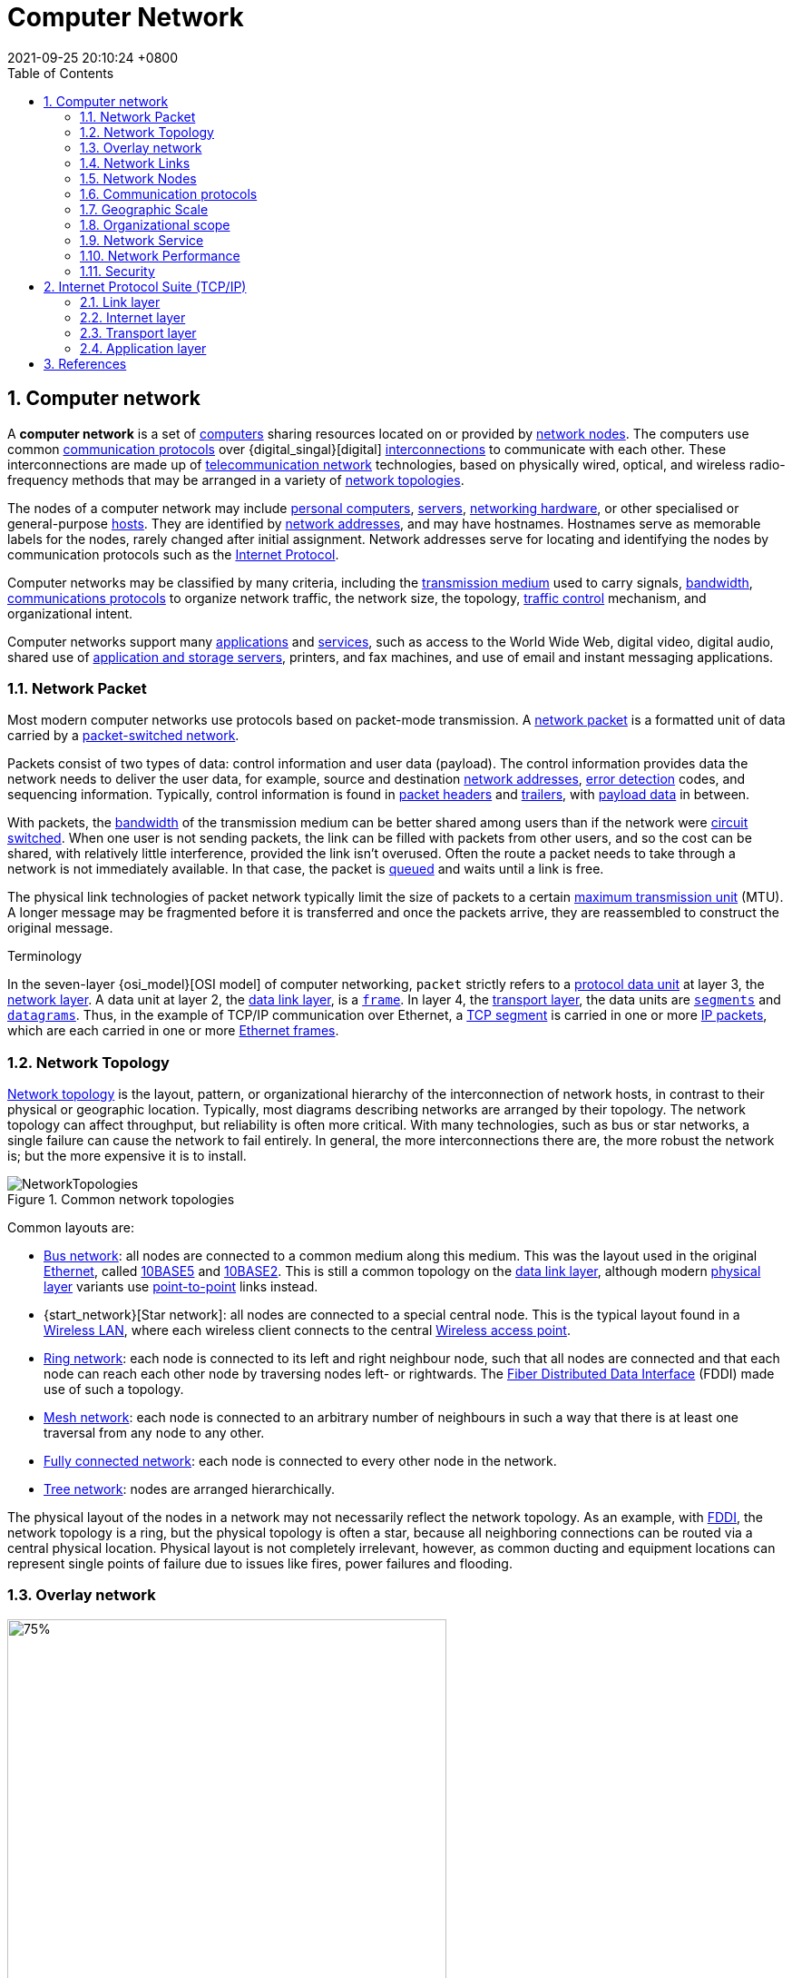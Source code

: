 = Computer Network
:page-layout: post
:page-categories: ['tcp/ip']
:page-tags: []
:revdate: 2021-09-25 20:10:24 +0800
:toc: 
:sectnums:
//:toclevels: 2

== Computer network

:computer: https://en.wikipedia.org/wiki/Computer
:node_networking: https://en.wikipedia.org/wiki/Node_(networking)
:communication_protocol: https://en.wikipedia.org/wiki/Communication_protocol
:digital_signal: https://en.wikipedia.org/wiki/Digital_signal
:interconnection: https://en.wikipedia.org/wiki/Interconnection
:telecommunication_network: https://en.wikipedia.org/wiki/Telecommunication_network
:network_topology: https://en.wikipedia.org/wiki/Network_topology

:personal_computer: https://en.wikipedia.org/wiki/Personal_computer
:server_computing: https://en.wikipedia.org/wiki/Server_(computing)
:networking_hardware: https://en.wikipedia.org/wiki/Networking_hardware
:host_network: https://en.wikipedia.org/wiki/Host_(network)
:network_address: https://en.wikipedia.org/wiki/Network_address
:internet_protocol: https://en.wikipedia.org/wiki/Internet_Protocol

:transmission_medium: https://en.wikipedia.org/wiki/Transmission_medium
:bandwidth_computing: https://en.wikipedia.org/wiki/Bandwidth_(computing)
:communications_protocol: https://en.wikipedia.org/wiki/Communications_protocol
:network_traffic_control: https://en.wikipedia.org/wiki/Network_traffic_control

:application_software: https://en.wikipedia.org/wiki/Application_software
:network_service: https://en.wikipedia.org/wiki/Network_service
:file_server: https://en.wikipedia.org/wiki/File_server

A *computer network* is a set of {computer}[computers] sharing resources located on or provided by {node_networking}[network nodes]. The computers use common {communication_protocol}[communication protocols] over {digital_singal}[digital] {interconnection}[interconnections] to communicate with each other. These interconnections are made up of {telecommunication_network}[telecommunication network] technologies, based on physically wired, optical, and wireless radio-frequency methods that may be arranged in a variety of {network_topology}[network topologies].

The nodes of a computer network may include {personal_computer}[personal computers], {server_computing}[servers], {networking_hardware}[networking hardware], or other specialised or general-purpose {host_network}[hosts]. They are identified by {network_address}[network addresses], and may have hostnames. Hostnames serve as memorable labels for the nodes, rarely changed after initial assignment. Network addresses serve for locating and identifying the nodes by communication protocols such as the {internet_protocol}[Internet Protocol].

Computer networks may be classified by many criteria, including the {transmission_medium}[transmission medium] used to carry signals, {bandwidth_computing}[bandwidth], {communications_protocol}[communications protocols] to organize network traffic, the network size, the topology, {network_traffic_control}[traffic control] mechanism, and organizational intent.

Computer networks support many {application_software}[applications] and {network_service}[services], such as access to the World Wide Web, digital video, digital audio, shared use of {file_server}[application and storage servers], printers, and fax machines, and use of email and instant messaging applications. 

=== Network Packet

:network_packet: https://en.wikipedia.org/wiki/Network_packet
:packet-switched_network: https://en.wikipedia.org/wiki/Packet-switched_network
:error_detection: https://en.wikipedia.org/wiki/Error_detection
:header_computing: https://en.wikipedia.org/wiki/Header_(computing)
:trailer_computing: https://en.wikipedia.org/wiki/Trailer_(computing)
:payload_computing: https://en.wikipedia.org/wiki/Payload_(computing)
:circuit_switching: https://en.wikipedia.org/wiki/Circuit_switching
:message_queue: https://en.wikipedia.org/wiki/Message_queue
:maximum_transmission_unit: https://en.wikipedia.org/wiki/Maximum_transmission_unit

Most modern computer networks use protocols based on packet-mode transmission. A {network_packet}[network packet] is a formatted unit of data carried by a {packet-switched_network}[packet-switched network].

Packets consist of two types of data: control information and user data (payload). The control information provides data the network needs to deliver the user data, for example, source and destination {network_address}[network addresses], {error_detection}[error detection] codes, and sequencing information. Typically, control information is found in {header_computing}[packet headers] and {trailer_computing}[trailers], with {payload_computing}[payload data] in between.

With packets, the {bandwidth_computing}[bandwidth] of the transmission medium can be better shared among users than if the network were {circuit_switching}[circuit switched]. When one user is not sending packets, the link can be filled with packets from other users, and so the cost can be shared, with relatively little interference, provided the link isn't overused. Often the route a packet needs to take through a network is not immediately available. In that case, the packet is {message_queue}[queued] and waits until a link is free.

The physical link technologies of packet network typically limit the size of packets to a certain {maximum_transmission_unit}[maximum transmission unit] (MTU). A longer message may be fragmented before it is transferred and once the packets arrive, they are reassembled to construct the original message. 

:protocol_data_unit: https://en.wikipedia.org/wiki/Protocol_data_unit
:network_layer: https://en.wikipedia.org/wiki/Network_layer
:data_link_layer: https://en.wikipedia.org/wiki/Data_link_layer
:frame_networking: https://en.wikipedia.org/wiki/Frame_(networking)
:transport_layer: https://en.wikipedia.org/wiki/Transport_layer
:tcp_segment: https://en.wikipedia.org/wiki/TCP_segment
:datagram: https://en.wikipedia.org/wiki/Datagram
:ip_packet_disambiguation: https://en.wikipedia.org/wiki/IP_packet_(disambiguation)
:ethernet_frame: https://en.wikipedia.org/wiki/Ethernet_frame

.Terminology
****
In the seven-layer {osi_model}[OSI model] of computer networking, `packet` strictly refers to a {protocol_data_unit}[protocol data unit] at layer 3, the {network_layer}[network layer]. A data unit at layer 2, the {data_link_layer}[data link layer], is a {frame_networking}[`frame`]. In layer 4, the {transport_layer}[transport layer], the data units are {tcp_segment}[`segments`] and {datagram}[`datagrams`]. Thus, in the example of TCP/IP communication over Ethernet, a {tcp_segment}[TCP segment] is carried in one or more {ip_packet_disambiguation}[IP packets], which are each carried in one or more {ethernet_frame}[Ethernet frames]. 
****

=== Network Topology

:bus_network: https://en.wikipedia.org/wiki/Bus_network
:ethernet: https://en.wikipedia.org/wiki/Ethernet
:10base5: https://en.wikipedia.org/wiki/10BASE5
:10base2: https://en.wikipedia.org/wiki/10BASE2
:data_link_layer: https://en.wikipedia.org/wiki/Data_link_layer
:physical_layer: https://en.wikipedia.org/wiki/Physical_layer
:point-to-point_telecommunications: https://en.wikipedia.org/wiki/Point-to-point_(telecommunications)

:star_network: https://en.wikipedia.org/wiki/Star_network
:wireless_lan: https://en.wikipedia.org/wiki/Wireless_LAN
:wireless_access_point: https://en.wikipedia.org/wiki/Wireless_access_point

:ring_network: https://en.wikipedia.org/wiki/Ring_network
:fiber_distributed_data_interface: https://en.wikipedia.org/wiki/Fiber_Distributed_Data_Interface

:mesh_network: https://en.wikipedia.org/wiki/Mesh_network

:fully_connected_network: https://en.wikipedia.org/wiki/Fully_connected_network

:tree_network: https://en.wikipedia.org/wiki/Tree_network

{network_topology}[Network topology] is the layout, pattern, or organizational hierarchy of the interconnection of network hosts, in contrast to their physical or geographic location. Typically, most diagrams describing networks are arranged by their topology. The network topology can affect throughput, but reliability is often more critical. With many technologies, such as bus or star networks, a single failure can cause the network to fail entirely. In general, the more interconnections there are, the more robust the network is; but the more expensive it is to install.

image::/assets/computer-network/NetworkTopologies.svg[title="Common network topologies"]

Common layouts are:

* {bus_network}[Bus network]: all nodes are connected to a common medium along this medium. This was the layout used in the original {ethernet}[Ethernet], called {10base5}[10BASE5] and {10base2}[10BASE2]. This is still a common topology on the {data_link_layer}[data link layer], although modern {physical_layer}[physical layer] variants use {point-to-point_telecommunications}[point-to-point] links instead.

* {start_network}[Star network]: all nodes are connected to a special central node. This is the typical layout found in a {wireless_lan}[Wireless LAN], where each wireless client connects to the central {Wireless_access_point}[Wireless access point].

* {ring_network}[Ring network]: each node is connected to its left and right neighbour node, such that all nodes are connected and that each node can reach each other node by traversing nodes left- or rightwards. The {fiber_distributed_data_interface}[Fiber Distributed Data Interface] (FDDI) made use of such a topology.

* {mesh_network}[Mesh network]: each node is connected to an arbitrary number of neighbours in such a way that there is at least one traversal from any node to any other.

* {fully_connected_network}[Fully connected network]: each node is connected to every other node in the network.

* {tree_network}[Tree network]: nodes are arranged hierarchically.

The physical layout of the nodes in a network may not necessarily reflect the network topology. As an example, with {fiber_distributed_data_interface}[FDDI], the network topology is a ring, but the physical topology is often a star, because all neighboring connections can be routed via a central physical location. Physical layout is not completely irrelevant, however, as common ducting and equipment locations can represent single points of failure due to issues like fires, power failures and flooding. 

=== Overlay network

:overlay_network: https://en.wikipedia.org/wiki/Overlay_network
:peer-to-peer: https://en.wikipedia.org/wiki/Peer-to-peer
:modem: https://en.wikipedia.org/wiki/Modem
:telecommunications_network_data_network: https://en.wikipedia.org/wiki/Telecommunications_network#Data_network
:telephone_network: https://en.wikipedia.org/wiki/Telephone_network
:address_resolution_protocol: https://en.wikipedia.org/wiki/Address_Resolution_Protocol
:routing: https://en.wikipedia.org/wiki/Routing
:distributed_hash_table: https://en.wikipedia.org/wiki/Distributed_hash_table
:associative_array: https://en.wikipedia.org/wiki/Associative_array
:quality_of_service: https://en.wikipedia.org/wiki/Quality_of_service
:streaming_media: https://en.wikipedia.org/wiki/Streaming_media
:ip_multicast: https://en.wikipedia.org/wiki/IP_Multicast
:router_computing: https://en.wikipedia.org/wiki/Router_(computing)
:internet_service_provider: https://en.wikipedia.org/wiki/Internet_service_provider
:multicast: https://en.wikipedia.org/wiki/Multicast

image::/assets/computer-network/Network_Overlay_merged.svg[75%,75%,title="A sample overlay network"]

An {overlay_network}[overlay network] is a virtual network that is built on top of another network. Nodes in the overlay network are connected by virtual or logical links. Each link corresponds to a path, perhaps through many physical links, in the underlying network. The topology of the overlay network may (and often does) differ from that of the underlying one. For example, many {peer-to-peer}[peer-to-peer] networks are overlay networks. They are organized as nodes of a virtual system of links that run on top of the Internet.

Overlay networks have been around since the invention of networking when computer systems were connected over telephone lines using {modem}[modems], before any {telecommunications_network_data_network}[data network] existed.

The most striking example of an overlay network is the Internet itself. The Internet itself was initially built as an overlay on the {telephone_network}[telephone network]. Even today, each Internet node can communicate with virtually any other through an underlying mesh of sub-networks of wildly different topologies and technologies. {address_resolution_protocol}[Address resolution] and {routing}[routing] are the means that allow mapping of a fully connected IP overlay network to its underlying network.

Another example of an overlay network is a {distributed_hash_table}[distributed hash table], which maps keys to nodes in the network. In this case, the underlying network is an IP network, and the overlay network is a table (actually a {associative_array}[map]) indexed by keys.

Overlay networks have also been proposed as a way to improve Internet routing, such as through {quality_of_service}[quality of service] guarantees achieve higher-quality {streaming_media}[streaming media]. Previous proposals such as IntServ, DiffServ, and {ip_multicast}[IP Multicast] have not seen wide acceptance largely because they require modification of all {router_computing}[routers] in the network.[citation needed] On the other hand, an overlay network can be incrementally deployed on end-hosts running the overlay protocol software, without cooperation from {internet_service_provider}[Internet service providers]. The overlay network has no control over how packets are routed in the underlying network between two overlay nodes, but it can control, for example, the sequence of overlay nodes that a message traverses before it reaches its destination.

For example, https://en.wikipedia.org/wiki/Akamai_Technologies[Akamai Technologies] manages an overlay network that provides reliable, efficient content delivery (a kind of multicast). Academic research includes end system {multicast}[multicast], resilient routing and quality of service studies, among others. 

=== Network Links

:transmission_medium: https://en.wikipedia.org/wiki/Transmission_medium
:electrical_cable: https://en.wikipedia.org/wiki/Electrical_cable
:optical_fiber: https://en.wikipedia.org/wiki/Optical_fiber
:osi_model: https://en.wikipedia.org/wiki/OSI_model
:local_area_network: https://en.wikipedia.org/wiki/Local_area_network
:ethernet: https://en.wikipedia.org/wiki/Ethernet
:ieee_802_3: https://en.wikipedia.org/wiki/IEEE_802.3
:wireless_lan: https://en.wikipedia.org/wiki/Wireless_LAN
:radio_waves: https://en.wikipedia.org/wiki/Radio_waves
:power_line_communication: https://en.wikipedia.org/wiki/Power_line_communication
:power_cabling: https://en.wikipedia.org/wiki/Power_cabling

The transmission media (often referred to in the literature as the {transmission_medium}[physical medium]) used to link devices to form a computer network include {electrical_cable}[electrical cable], {optical_fiber}[optical fiber], and free space. In the {osi_model}[OSI model], the software to handle the media is defined at layers 1 and 2 — the physical layer and the data link layer.

A widely adopted family that uses copper and fiber media in {local_area_network}[local area network] (LAN) technology are collectively known as {ethernet}[Ethernet]. The media and protocol standards that enable communication between networked devices over Ethernet are defined by {ieee_802_3}[IEEE 802.3]. {wireless_lan}[Wireless LAN] standards use {radio_waves}[radio waves], others use infrared signals as a transmission medium. {power_line_communication}[Power line communication] uses a building's {power_cabling}[power cabling] to transmit data. 

==== Wired

:coaxial_cable: https://en.wikipedia.org/wiki/Coaxial_cable
:itu-t: https://en.wikipedia.org/wiki/ITU-T
:g_hn: https://en.wikipedia.org/wiki/G.hn
:twisted_pair: https://en.wikipedia.org/wiki/Twisted_pair
:crosstalk_electronics: https://en.wikipedia.org/wiki/Crosstalk_(electronics)
:optical_fiber: https://en.wikipedia.org/wiki/Optical_fiber
:optical_amplifier: https://en.wikipedia.org/wiki/Optical_amplifier
:Wavelength-division_multiplexing: https://en.wikipedia.org/wiki/Wavelength-division_multiplexing
:undersea_cables: https://en.wikipedia.org/wiki/Undersea_cables
:single-mode_optical_fiber: https://en.wikipedia.org/wiki/Single-mode_optical_fiber
:multi-mode_optical_fiber: https://en.wikipedia.org/wiki/Multi-mode_optical_fiber

The following classes of wired technologies are used in computer networking.

* {coaxial_cable}[Coaxial cable] is widely used for cable television systems, office buildings, and other work-sites for local area networks. Transmission speed ranges from 200 million bits per second to more than 500 million bits per second.

* {itu-t}[ITU-T] {g_hn}[G.hn] technology uses existing home wiring (coaxial cable, phone lines and power lines) to create a high-speed local area network.

* {twisted_pair}[Twisted pair] cabling is used for wired Ethernet and other standards. It typically consists of 4 pairs of copper cabling that can be utilized for both voice and data transmission. The use of two wires twisted together helps to reduce {crosstalk_electronics}[crosstalk] and electromagnetic induction. The transmission speed ranges from 2 Mbit/s to 10 Gbit/s. Twisted pair cabling comes in two forms: unshielded twisted pair (UTP) and shielded twisted-pair (STP). Each form comes in several category ratings, designed for use in various scenarios.

* An {optical_fiber}[optical fiber] is a glass fiber. It carries pulses of light that represent data via lasers and {optical_amplifier}[optical amplifiers]. Some advantages of optical fibers over metal wires are very low transmission loss and immunity to electrical interference. Using dense {Wavelength-division_multiplexing}[wave division multiplexing], optical fibers can simultaneously carry multiple streams of data on different wavelengths of light, which greatly increases the rate that data can be sent to up to trillions of bits per second. Optic fibers can be used for long runs of cable carrying very high data rates, and are used for {undersea_cables}[undersea cables] to interconnect continents. There are two basic types of fiber optics, {single-mode_optical_fiber}[single-mode optical fiber] (SMF) and {multi-mode_optical_fiber}[multi-mode optical fiber] (MMF). Single-mode fiber has the advantage of being able to sustain a coherent signal for dozens or even a hundred kilometers. Multimode fiber is cheaper to terminate but is limited to a few hundred or even only a few dozens of meters, depending on the data rate and cable grade.

==== Wireless

:microwave: https://en.wikipedia.org/wiki/Microwave
:communications_satellite: https://en.wikipedia.org/wiki/Communications_satellite
:cellular_network: https://en.wikipedia.org/wiki/Cellular_network
:transceiver: https://en.wikipedia.org/wiki/Transceiver
:spread_spectrum: https://en.wikipedia.org/wiki/Spread_spectrum
:ieee_802_11: https://en.wikipedia.org/wiki/IEEE_802.11
:wi-fi: https://en.wikipedia.org/wiki/Wi-Fi
:free-space_optical_communication: https://en.wikipedia.org/wiki/Free-space_optical_communication
:interplanetary_internet: https://en.wikipedia.org/wiki/Interplanetary_Internet
:ip_over_avian_carriers: https://en.wikipedia.org/wiki/IP_over_Avian_Carriers
:request_for_comments: https://en.wikipedia.org/wiki/Request_for_Comments

Network connections can be established wirelessly using radio or other electromagnetic means of communication.

* Terrestrial {microwave}[microwave] – Terrestrial microwave communication uses Earth-based transmitters and receivers resembling satellite dishes. Terrestrial microwaves are in the low gigahertz range, which limits all communications to line-of-sight. Relay stations are spaced approximately 40 miles (64 km) apart.

* {communications_satellite}[Communications satellites] – Satellites also communicate via microwave. The satellites are stationed in space, typically in geosynchronous orbit 35,400 km (22,000 mi) above the equator. These Earth-orbiting systems are capable of receiving and relaying voice, data, and TV signals.

* {cellular_network}[Cellular networks] use several radio communications technologies. The systems divide the region covered into multiple geographic areas. Each area is served by a low-power {transceiver}[transceiver].

* Radio and {spread_spectrum}[spread spectrum] technologies – Wireless LANs use a high-frequency radio technology similar to digital cellular. Wireless LANs use spread spectrum technology to enable communication between multiple devices in a limited area. {ieee_802_11}[IEEE 802.11] defines a common flavor of open-standards wireless radio-wave technology known as {wi-fi}[Wi-Fi].

* {free-space_optical_communication}[Free-space optical communication] uses visible or invisible light for communications. In most cases, line-of-sight propagation is used, which limits the physical positioning of communicating devices.

* Extending the Internet to interplanetary dimensions via radio waves and optical means, the {interplanetary_internet}[Interplanetary Internet].

* {ip_over_avian_carriers}[IP over Avian Carriers] was a humorous April fool's {request_for_comments}[Request for Comments], issued as RFC 1149. It was implemented in real life in 2001.

The last two cases have a large round-trip delay time, which gives slow two-way communication but doesn't prevent sending large amounts of information (they can have high throughput). 

=== Network Nodes

:systems_engineering: https://en.wikipedia.org/wiki/Systems_engineering
:network_interface_controller: https://en.wikipedia.org/wiki/Network_interface_controller
:repeater: https://en.wikipedia.org/wiki/Repeater
:ethernet_hub: https://en.wikipedia.org/wiki/Ethernet_hub
:network_bridge: https://en.wikipedia.org/wiki/Network_bridge
:network_switch: https://en.wikipedia.org/wiki/Network_switch
:router_computing: https://en.wikipedia.org/wiki/Router_(computing)
//:modem: https://en.wikipedia.org/wiki/Modem
:firewall_computing: https://en.wikipedia.org/wiki/Firewall_(computing)

Apart from any physical transmission media, networks are built from additional basic {systems_engineering}[system] building blocks, such as {network_interface_controller}[network interface controllers] (NICs), {repeater}[repeaters], {ethernet_hub}[hubs], {network_bridge}[bridges], {network_switch}[switches], {router_computing}[routers], {modem}[modems], and {firewall_computing}[firewalls]. Any particular piece of equipment will frequently contain multiple building blocks and so may perform multiple functions. 

==== Network interfaces

:computer_hardware: https://en.wikipedia.org/wiki/Computer_hardware
:network_media: https://en.wikipedia.org/wiki/Network_media
:mac_address: https://en.wikipedia.org/wiki/MAC_address
:institute_of_electrical_and_electronics_engineers: https://en.wikipedia.org/wiki/Institute_of_Electrical_and_Electronics_Engineers

A {network_interface_controller}[network interface controller] (NIC) is {computer_hardware}[computer hardware] that connects the computer to the {network_media}[network media] and has the ability to process low-level network information. For example, the NIC may have a connector for accepting a cable, or an aerial for wireless transmission and reception, and the associated circuitry.

In {ethernet}[Ethernet] networks, each network interface controller has a unique {mac_address}[Media Access Control] (MAC) address—usually stored in the controller's permanent memory. To avoid address conflicts between network devices, the {institute_of_electrical_and_electronics_engineers}[Institute of Electrical and Electronics Engineers] (IEEE) maintains and administers MAC address uniqueness. The size of an Ethernet MAC address is six octets. The three most significant octets are reserved to identify NIC manufacturers. These manufacturers, using only their assigned prefixes, uniquely assign the three least-significant octets of every Ethernet interface they produce. 

==== Repeaters and hubs

:electronics: https://en.wikipedia.org/wiki/Electronics
:retransmission_data_networks: https://en.wikipedia.org/wiki/Retransmission_(data_networks)
:propagation_delay: https://en.wikipedia.org/wiki/Propagation_delay
:5-4-3_rule: https://en.wikipedia.org/wiki/5-4-3_rule

A {repeater}[repeater] is an {electronics}[electronic] device that receives a network signal, cleans it of unnecessary noise and regenerates it. The signal is {retransmission_data_networks}[retransmitted] at a higher power level, or to the other side of obstruction so that the signal can cover longer distances without degradation. In most twisted pair Ethernet configurations, repeaters are required for cable that runs longer than 100 meters. With fiber optics, repeaters can be tens or even hundreds of kilometers apart.

Repeaters work on the physical layer of the OSI model but still require a small amount of time to regenerate the signal. This can cause a {propagation_delay}[propagation delay] that affects network performance and may affect proper function. As a result, many network architectures limit the number of repeaters used in a network, e.g., the Ethernet {5-4-3_rule}[5-4-3 rule].

*An Ethernet repeater with multiple ports is known as an {Ethernet_hub}[Ethernet hub].* In addition to reconditioning and distributing network signals, a repeater hub assists with collision detection and fault isolation for the network. Hubs and repeaters in LANs have been largely obsoleted by modern {network_switch}[network switches]. 

==== Bridges and switches

:network_segment: https://en.wikipedia.org/wiki/Network_segment
:frame_networking: https://en.wikipedia.org/wiki/Frame_(networking)
:computer_port_hardware: https://en.wikipedia.org/wiki/Computer_port_(hardware)

{network_bridge}[Network bridges] and {network_switch}[network switches] are distinct from a hub in that they only forward frames to the ports involved in the communication whereas a hub forwards to all ports. *Bridges only have two ports but a switch can be thought of as a multi-port bridge.* Switches normally have numerous ports, facilitating a star topology for devices, and for cascading additional switches.

Bridges and switches operate at the {date_link_layer}[data link layer] (layer 2) of the {osi_model}[OSI model] and {network_bridge}[bridge] traffic between two or more {network_segment}[network segments] to form a single local network. Both are devices that forward {frame_networking}[frames] of data between {computer_port_hardware}[ports] based on the destination MAC address in each frame. They learn the association of physical ports to MAC addresses by examining the source addresses of received frames and only forward the frame when necessary. If an unknown destination MAC is targeted, the device broadcasts the request to all ports except the source, and discovers the location from the reply.

Bridges and switches divide the network's collision domain but maintain a single broadcast domain. Network segmentation through bridging and switching helps break down a large, congested network into an aggregation of smaller, more efficient networks. 

==== Routers

:internetworking: https://en.wikipedia.org/wiki/Internetworking
:routing_table: https://en.wikipedia.org/wiki/Routing_table

image::/assets/computer-network/Adsl_connections.jpg[35%,35%,title="A typical home or small office router showing the ADSL telephone line and Ethernet network cable connections"]

A {router_computing}[router] is an {internetworking}[internetworking] device that forwards packets between networks by processing the addressing or routing information included in the packet. The routing information is often processed in conjunction with the {routing_table}[routing table]. A router uses its routing table to determine where to forward packets and does not require broadcasting packets which is inefficient for very big networks. 

==== Modems

:carrier_signal: https://en.wikipedia.org/wiki/Carrier_signal
:modulation: https://en.wikipedia.org/wiki/Modulation
:analog_signal: https://en.wikipedia.org/wiki/Analog_signal
:audio_signal: https://en.wikipedia.org/wiki/Audio_signal
:digital_subscriber_line: https://en.wikipedia.org/wiki/Digital_subscriber_line
:docsis: https://en.wikipedia.org/wiki/DOCSIS

{modem}[Modems] (modulator-demodulator) are used to connect network nodes via wire not originally designed for digital network traffic, or for wireless. To do this one or more {carrier_signal}[carrier signals] are {modulation}[modulated] by the {analog_signal}[digital signal] to produce an analog signal that can be tailored to give the required properties for transmission. Early modems modulated {audio_signal}[audio signals] sent over a standard voice telephone line. Modems are still commonly used for telephone lines, using a {digital_subscriber_line}[digital subscriber line] technology and cable television systems using {docsis}[DOCSIS] technology. 

==== Firewalls

:cyberattack: https://en.wikipedia.org/wiki/Cyberattack

A {firewall_computing}[firewall] is a network device or software for controlling network security and access rules. Firewalls are inserted in connections between secure internal networks and potentially insecure external networks such as the Internet. Firewalls are typically configured to reject access requests from unrecognized sources while allowing actions from recognized ones. The vital role firewalls play in network security grows in parallel with the constant increase in {cyberattack}[cyber attacks]. 

=== Communication protocols

:communication_protocol: https://en.wikipedia.org/wiki/Communication_protocol
:connection-oriented_communication: https://en.wikipedia.org/wiki/Connection-oriented_communication
:connectionless_communication: https://en.wikipedia.org/wiki/Connectionless_communication
:circuit_mode: https://en.wikipedia.org/wiki/Circuit_mode
:packet_switching: https://en.wikipedia.org/wiki/Packet_switching
:protocol_stack: https://en.wikipedia.org/wiki/Protocol_stack
:http: https://en.wikipedia.org/wiki/HTTP
:transmission_control_protocol: https://en.wikipedia.org/wiki/Transmission_control_protocol
:internet_protocol: https://en.wikipedia.org/wiki/Internet_protocol
:internet_protocol_suite: https://en.wikipedia.org/wiki/Internet_Protocol_Suite
:ieee_802_11: https://en.wikipedia.org/wiki/IEEE_802.11
:wireless_router: https://en.wikipedia.org/wiki/Wireless_router

A {communication_protocol}[communication protocol] is a set of rules for exchanging information over a network. Communication protocols have various characteristics. They may be {connection-oriented_communication}[connection-oriented] or {connectionless_communication}[connectionless], they may use {circuit_mode}[circuit mode] or {packet_switching}[packet switching], and they may use hierarchical addressing or flat addressing.

In a {protocol_stack}[protocol stack], often constructed per the {osi_model}[OSI model], communications functions are divided up into protocol layers, where each layer leverages the services of the layer below it until the lowest layer controls the hardware that sends information across the media. The use of protocol layering is ubiquitous across the field of computer networking. An important example of a protocol stack is {http}[HTTP] (the World Wide Web protocol) running over {transmission_control_protocol}[TCP] over {internet_protocol}[IP] (the {internet_protocol_suite}[Internet protocols]) over {ieee_802_11}[IEEE 802.11] (the Wi-Fi protocol). This stack is used between the {wireless_router}[wireless router] and the home user's personal computer when the user is surfing the web.

image::/assets/computer-network/Internet_layering.svg[45%,45%,title="The TCP/IP model and its relation to common protocols used at different layers of the model."]

There are many communication protocols, a few of which are described below. 

==== Common protocols

:ipv4: https://en.wikipedia.org/wiki/IPv4
:ipv6: https://en.wikipedia.org/wiki/IPv6
:internet: https://en.wikipedia.org/wiki/Internet

===== Internet Protocol Suite

The {internet_protocol_suite}[Internet Protocol Suite], also called TCP/IP, is the foundation of all modern networking. It offers connection-less and connection-oriented services over an inherently unreliable network traversed by datagram transmission using Internet protocol (IP). At its core, the protocol suite defines the addressing, identification, and routing specifications for {ipv4}[Internet Protocol Version 4] (IPv4) and for {ipv6}[IPv6], the next generation of the protocol with a much enlarged addressing capability. The Internet Protocol Suite is the defining set of protocols for the {internet}[Internet].

===== IEEE 802

:ieee_802: https://en.wikipedia.org/wiki/IEEE_802
:bridging_networking: https://en.wikipedia.org/wiki/Bridging_(networking)
:spanning_tree_protocol: https://en.wikipedia.org/wiki/Spanning_Tree_Protocol
:virtual_lan: https://en.wikipedia.org/wiki/Virtual_LAN
:network_access_control: https://en.wikipedia.org/wiki/Network_Access_Control

{ieee_802}[IEEE 802] is a family of IEEE standards dealing with local area networks and metropolitan area networks. The complete IEEE 802 protocol suite provides a diverse set of networking capabilities. The protocols have a flat addressing scheme. They operate mostly at layers 1 and 2 of the OSI model.

For example, {bridging_networking}[MAC bridging] (IEEE 802.1D) deals with the routing of Ethernet packets using a {spanning_tree_protocol}[Spanning Tree Protocol]. IEEE 802.1Q describes {virtual_lan}[VLANs], and IEEE 802.1X  defines a port-based {network_access_control}[Network Access Control] protocol, which forms the basis for the authentication mechanisms used in VLANs (but it is also found in WLANs) – it is what the home user sees when the user has to enter a "wireless access key". 

===== Ethernet

{ethernet}[Ethernet], sometimes simply called LAN, is a family of protocols used in wired LANs, described by a set of standards together called IEEE 802.3 published by the {institute_of_electrical_and_electronics_engineers}[Institute of Electrical and Electronics Engineers]. 

===== Wireless LAN

:wireless_lan: https://en.wikipedia.org/wiki/Wireless_LAN

{wireless_lan}[Wireless LAN], also widely known as WLAN or WiFi, is probably the most well-known member of the IEEE 802 protocol family for home users today. It is standardized by IEEE 802.11 and shares many properties with wired Ethernet. 

===== SONET/SDH

:synchronous_optical_networking: https://en.wikipedia.org/wiki/Synchronous_optical_networking
:multiplexing: https://en.wikipedia.org/wiki/Multiplexing
:circuit_switching: https://en.wikipedia.org/wiki/Circuit_switching
:pcm: https://en.wikipedia.org/wiki/PCM
:asynchronous_transfer_mode: https://en.wikipedia.org/wiki/Asynchronous_Transfer_Mode

{synchronous_optical_networking}[Synchronous optical networking] (SONET) and Synchronous Digital Hierarchy (SDH) are standardized {multiplexing}[multiplexing] protocols that transfer multiple digital bit streams over optical fiber using lasers. They were originally designed to transport circuit mode communications from a variety of different sources, primarily to support real-time, uncompressed, {circuit_switching}[circuit-switched] voice encoded in {pcm}[PCM] (Pulse-Code Modulation) format. However, due to its protocol neutrality and transport-oriented features, SONET/SDH also was the obvious choice for transporting {asynchronous_transfer_mode}[Asynchronous Transfer Mode] (ATM) frames. 

===== Asynchronous Transfer Mode

:time-division_multiplexing: https://en.wikipedia.org/wiki/Time-division_multiplexing
:cell_relay: https://en.wikipedia.org/wiki/Cell_relay
:frame_relay: https://en.wikipedia.org/wiki/Frame_Relay
:circuit_switching: https://en.wikipedia.org/wiki/Circuit_switching
:packet_switching: https://en.wikipedia.org/wiki/Packet_switching
:latency_engineering: https://en.wikipedia.org/wiki/Latency_(engineering)
:virtual_circuit: https://en.wikipedia.org/wiki/Virtual_circuit
:next_generation_network: https://en.wikipedia.org/wiki/Next_generation_network
:last_mile: https://en.wikipedia.org/wiki/Last_mile
:internet_service_provider: https://en.wikipedia.org/wiki/Internet_service_provider

{asynchronous_transfer_mode}[Asynchronous Transfer Mode] (ATM) is a switching technique for telecommunication networks. It uses asynchronous {time-division_multiplexing}[time-division multiplexing] and encodes data into small, fixed-sized {cell_relay}[cells]. This differs from other protocols such as the Internet Protocol Suite or Ethernet that use variable sized packets or {frame_relay}[frames]. ATM has similarities with both {circuit_switching}[circuit] and {packet_switching}[packet] switched networking. This makes it a good choice for a network that must handle both traditional high-throughput data traffic, and real-time, {latency_engineering}[low-latency] content such as voice and video. ATM uses a connection-oriented model in which a {virtual_circuit}[virtual circuit] must be established between two endpoints before the actual data exchange begins.

While the role of ATM is diminishing in favor of {next_generation_networks}[next-generation networks], it still plays a role in the {last_mile}[last mile], which is the connection between an {internet_service_provider}[Internet service provider] and the home user. 

===== Cellular standards

:global_system_for_mobile_communications: https://en.wikipedia.org/wiki/Global_System_for_Mobile_Communications
:cdma2000: https://en.wikipedia.org/wiki/CDMA2000

There are a number of different digital cellular standards, including: {global_system_for_mobile_communications}[Global System for Mobile Communications] (GSM), General Packet Radio Service (GPRS), CDMAOne, {cdma2000}[CDMA2000], Evolution-Data Optimized (EV-DO), Enhanced Data Rates for GSM Evolution (EDGE), Universal Mobile Telecommunications System (UMTS), Digital Enhanced Cordless Telecommunications (DECT), Digital AMPS (IS-136/TDMA), and Integrated Digital Enhanced Network (iDEN).

==== Routing

:routing: https://en.wikipedia.org/wiki/Routing
:packet_forwarding: https://en.wikipedia.org/wiki/Packet_forwarding
:network_packet: https://en.wikipedia.org/wiki/Network_packet
:router_computing: https://en.wikipedia.org/wiki/Router_(computing)
:bridging_networking: https://en.wikipedia.org/wiki/Bridging_(networking)
:gateway_telecommunications: https://en.wikipedia.org/wiki/Gateway_(telecommunications)
:firewall_computing: https://en.wikipedia.org/wiki/Firewall_(computing)
:network_switch: https://en.wikipedia.org/wiki/Network_switch
:routing_table: https://en.wikipedia.org/wiki/Routing_table
:multipath_routing: https://en.wikipedia.org/wiki/Multipath_routing
:administrative_distance: https://en.wikipedia.org/wiki/Administrative_distance

{routing}[Routing] is the process of selecting network paths to carry network traffic. Routing is performed for many kinds of networks, including {circuit_switching}[circuit switching] networks and {packet_switching}[packet switched networks].

In packet-switched networks, routing protocols direct {packet_forwarding}[packet forwarding] (the transit of logically addressed {network_packet}[network packets] from their source toward their ultimate destination) through intermediate nodes. Intermediate nodes are typically network hardware devices such as {router_computing}[routers], {bridging_networking}[bridges], {gateway_telecommunications}[gateways], {firewall_computing}[firewalls], or {network_switch}[switches]. General-purpose computers can also forward packets and perform routing, though they are not specialized hardware and may suffer from the limited performance. The routing process usually directs forwarding on the basis of routing tables, which maintain a record of the routes to various network destinations. Thus, constructing routing tables, which are held in the router's memory, is very important for efficient routing.

There are usually multiple routes that can be taken, and to choose between them, different elements can be considered to decide which routes get installed into the routing table, such as (sorted by priority):

* Prefix-Length: where longer subnet masks are preferred (independent if it is within a routing protocol or over a different routing protocol)
* Metric: where a lower metric/cost is preferred (only valid within one and the same routing protocol)
* {administrative_distance}[Administrative distance]: where a lower distance is preferred (only valid between different routing protocols)

Most routing algorithms use only one network path at a time. {multipath_routing}[Multipath routing] techniques enable the use of multiple alternative paths.

Routing, in a more narrow sense of the term, is often contrasted with bridging in its assumption that network addresses are structured and that similar addresses imply proximity within the network. Structured addresses allow a single routing table entry to represent the route to a group of devices. In large networks, structured addressing (routing, in the narrow sense) outperforms unstructured addressing (bridging). Routing has become the dominant form of addressing on the Internet. Bridging is still widely used within localized environments. 

=== Geographic Scale

Networks may be characterized by many properties or features, such as physical capacity, organizational purpose, user authorization, access rights, and others. Another distinct classification method is that of the physical extent or geographic scale.

image::/assets/computer-network/Data_Networks_classification_by_spatial_scope.svg[25%,25%,title="Computer network types by spatial scope"]

==== Nanoscale network

:ieee_p1906_1: https://en.wikipedia.org/wiki/IEEE_P1906.1

A {ieee_p1906_1}[nanoscale communication] network has key components implemented at the nanoscale including message carriers and leverages physical principles that differ from macroscale communication mechanisms. Nanoscale communication extends communication to very small sensors and actuators such as those found in biological systems and also tends to operate in environments that would be too harsh for classical communication.

==== Personal area network

:personal_area_network: https://en.wikipedia.org/wiki/Personal_area_network

A {personal_area_network}[personal area network] (PAN) is a computer network used for communication among computers and different information technological devices close to one person. Some examples of devices that are used in a PAN are personal computers, printers, fax machines, telephones, PDAs, scanners, and even video game consoles. A PAN may include wired and wireless devices. The reach of a PAN typically extends to 10 meters. A wired PAN is usually constructed with USB and FireWire connections while technologies such as Bluetooth and infrared communication typically form a wireless PAN.

==== Local area network

:local_area_network: https://en.wikipedia.org/wiki/Local_area_network
:wide_area_network: https://en.wikipedia.org/wiki/Wide_area_network
:bandwidth_computing: https://en.wikipedia.org/wiki/Bandwidth_(computing)
:leased_line: https://en.wikipedia.org/wiki/Leased_line
:router_computing: https://en.wikipedia.org/wiki/Router_(computing)

A {local_area_network}[local area network] (LAN) is a network that connects computers and devices in a limited geographical area such as a home, school, office building, or closely positioned group of buildings. Each computer or device on the network is a node. Wired LANs are most likely based on Ethernet technology. Newer standards such as ITU-T G.hn also provide a way to create a wired LAN using existing wiring, such as coaxial cables, telephone lines, and power lines.

The defining characteristics of a LAN, in contrast to a {wide_area_network}[wide area network] (WAN), include higher {bandwidth_computing}[data transfer rates], limited geographic range, and lack of reliance on {leased_line}[leased lines] to provide connectivity. Current Ethernet or other IEEE 802.3 LAN technologies operate at data transfer rates up to 100 Gbit/s, standardized by IEEE in 2010.[42] Currently, 400 Gbit/s Ethernet is being developed.

A LAN can be connected to a WAN using a {router_computing}[router].

==== Home area network

:home_area_network: https://en.wikipedia.org/wiki/Home_area_network
:digital_subscriber_line: https://en.wikipedia.org/wiki/Digital_subscriber_line

A {home_area_network}[home area network] (HAN) is a residential LAN used for communication between digital devices typically deployed in the home, usually a small number of personal computers and accessories, such as printers and mobile computing devices. An important function is the sharing of Internet access, often a broadband service through a cable TV or {digital_subscriber_line}[digital subscriber line] (DSL) provider.

==== Storage area network

:storage_area_network: https://en.wikipedia.org/wiki/Storage_area_network

A {storage_area_network}[storage area network] (SAN) is a dedicated network that provides access to consolidated, block-level data storage. SANs are primarily used to make storage devices, such as disk arrays, tape libraries, and optical jukeboxes, accessible to servers so that the devices appear like locally attached devices to the operating system. A SAN typically has its own network of storage devices that are generally not accessible through the local area network by other devices. The cost and complexity of SANs dropped in the early 2000s to levels allowing wider adoption across both enterprise and small to medium-sized business environments.

==== Campus area network

:campus_area_network: https://en.wikipedia.org/wiki/Campus_area_network
:category_5_cable: https://en.wikipedia.org/wiki/Category_5_cable

A {campus_area_network}[campus area network] (CAN) is made up of an interconnection of LANs within a limited geographical area. The networking equipment (switches, routers) and transmission media (optical fiber, copper plant, {category_5_cable}[Cat5] cabling, etc.) are almost entirely owned by the campus tenant/owner (an enterprise, university, government, etc.).

For example, a university campus network is likely to link a variety of campus buildings to connect academic colleges or departments, the library, and student residence halls.

==== Backbone network

:backbone_network: https://en.wikipedia.org/wiki/Backbone_network
:network_performance_management: https://en.wikipedia.org/wiki/Network_performance_management
:network_congestion: https://en.wikipedia.org/wiki/Network_congestion
:internet_backbone: https://en.wikipedia.org/wiki/Internet_backbone

A {backbone_network}[backbone network] is part of a computer network infrastructure that provides a path for the exchange of information between different LANs or subnetworks. A backbone can tie together diverse networks within the same building, across different buildings, or over a wide area.

For example, a large company might implement a backbone network to connect departments that are located around the world. The equipment that ties together the departmental networks constitutes the network backbone. When designing a network backbone, {network_performance_management}[network performance] and {network_congestion}[network congestion] are critical factors to take into account. Normally, the backbone network's capacity is greater than that of the individual networks connected to it.

Another example of a backbone network is the {internet_backbone}[Internet backbone], which is a massive, global system of fiber-optic cable and optical networking that carry the bulk of data between wide area networks (WANs), metro, regional, national and transoceanic networks.

==== Metropolitan area network

:metropolitan_area_network: https://en.wikipedia.org/wiki/Metropolitan_area_network

A {metropolitan_area_network}[metropolitan area network] (MAN) is a large computer network that usually spans a city or a large campus.

==== Wide area network

:wide_area_network: https://en.wikipedia.org/wiki/Wide_area_network

A {wide_area_network}[wide area network] (WAN) is a computer network that covers a large geographic area such as a city, country, or spans even intercontinental distances. A WAN uses a communications channel that combines many types of media such as telephone lines, cables, and airwaves. A WAN often makes use of transmission facilities provided by common carriers, such as telephone companies. WAN technologies generally function at the lower three layers of the OSI reference model: the physical layer, the data link layer, and the network layer.

==== Enterprise private network

:enterprise_private_network: https://en.wikipedia.org/wiki/Enterprise_private_network

An {enterprise_private_network}[enterprise private network] is a network that a single organization builds to interconnect its office locations (e.g., production sites, head offices, remote offices, shops) so they can share computer resources.

==== Virtual private network

:virtual_private_network: https://en.wikipedia.org/wiki/Virtual_private_network

A {virtual_private_network}[virtual private network] (VPN) is an overlay network in which some of the links between nodes are carried by open connections or virtual circuits in some larger network (e.g., the Internet) instead of by physical wires. The data link layer protocols of the virtual network are said to be tunneled through the larger network when this is the case. One common application is secure communications through the public Internet, but a VPN need not have explicit security features, such as authentication or content encryption. VPNs, for example, can be used to separate the traffic of different user communities over an underlying network with strong security features.

VPN may have best-effort performance or may have a defined service level agreement (SLA) between the VPN customer and the VPN service provider. Generally, a VPN has a topology more complex than point-to-point.

==== Global area network

:global_area_network: https://en.wikipedia.org/wiki/Global_area_network

A {global_area_network}[global area network] (GAN) is a network used for supporting mobile across an arbitrary number of wireless LANs, satellite coverage areas, etc. The key challenge in mobile communications is handing off user communications from one local coverage area to the next. In IEEE Project 802, this involves a succession of terrestrial wireless LANs.

=== Organizational scope

Networks are typically managed by the organizations that own them. Private enterprise networks may use a combination of intranets and extranets. They may also provide network access to the Internet, which has no single owner and permits virtually unlimited global connectivity. 

:intranet: https://en.wikipedia.org/wiki/Intranet
:extranet: https://en.wikipedia.org/wiki/Extranet

==== Intranet

An {intranet}[intranet] is a set of networks that are under the control of a single administrative entity. The intranet uses the IP protocol and IP-based tools such as web browsers and file transfer applications. The administrative entity limits the use of the intranet to its authorized users. Most commonly, an intranet is the internal LAN of an organization. A large intranet typically has at least one web server to provide users with organizational information. An intranet is also anything behind the router on a local area network.

==== Extranet

An {extranet}[extranet] is a network that is also under the administrative control of a single organization but supports a limited connection to a specific external network. For example, an organization may provide access to some aspects of its intranet to share data with its business partners or customers. These other entities are not necessarily trusted from a security standpoint. Network connection to an extranet is often, but not always, implemented via WAN technology. 

==== Internet

:internetwork: https://en.wikipedia.org/wiki/Internetwork
:internet: https://en.wikipedia.org/wiki/Internet
:internet_protocol_suite: https://en.wikipedia.org/wiki/Internet_Protocol_Suite
:arpanet: https://en.wikipedia.org/wiki/ARPANET
:defense_advanced_research_projects_agency: https://en.wikipedia.org/wiki/Defense_Advanced_Research_Projects_Agency
:united_states_department_of_defense: https://en.wikipedia.org/wiki/United_States_Department_of_Defense
:optical_networking: https://en.wikipedia.org/wiki/Optical_networking
:world_wide_web: https://en.wikipedia.org/wiki/World_Wide_Web
:internet_of_things: https://en.wikipedia.org/wiki/Internet_of_things
:ip_address: https://en.wikipedia.org/wiki/IP_address
:internet_assigned_numbers_authority: https://en.wikipedia.org/wiki/Internet_Assigned_Numbers_Authority
:regional_internet_registry: https://en.wikipedia.org/wiki/Regional_Internet_registry
:routing: https://en.wikipedia.org/wiki/Routing
:border_gateway_protocol: https://en.wikipedia.org/wiki/Border_Gateway_Protocol

An {internetwork}[internetwork] is the connection of multiple different types of computer networks to form a single computer network by layering on top of the different networking software and connecting them together using routers. 

The {internet}[Internet] is the largest example of internetwork. It is a global system of interconnected governmental, academic, corporate, public, and private computer networks. It is based on the networking technologies of the {internet_protocol_suite}[Internet Protocol Suite]. It is the successor of the {arpanet}[Advanced Research Projects Agency Network] (ARPANET) developed by {defense_advanced_research_projects_agency}[DARPA] of the {united_states_department_of_defense}[United States Department of Defense]. The Internet utilizes copper communications and the {optical_networking}[optical networking] backbone to enable the {world_wide_web}[World Wide Web] (WWW), the {internet_of_things}[Internet of Things], video transfer, and a broad range of information services.

Participants on the Internet use a diverse array of methods of several hundred documented, and often standardized, protocols compatible with the Internet Protocol Suite and an addressing system ({ip_address}[IP addresses]) administered by the {internet_assigned_numbers_authority}[Internet Assigned Numbers Authority] and {regional_internet_registry}[address registries]. Service providers and large enterprises exchange information about the {routing}[reachability] of their address spaces through the {border_gateway_protocol}[Border Gateway Protocol] (BGP), forming a redundant worldwide mesh of transmission paths. 

==== Darknet

:darknet: https://en.wikipedia.org/wiki/Darknet
:communications_protocol: https://en.wikipedia.org/wiki/Communications_protocol
:port_computer_networking: https://en.wikipedia.org/wiki/Port_(computer_networking)
:peer-to-peer: https://en.wikipedia.org/wiki/Peer-to-peer
:peer-to-peer_file_sharing: https://en.wikipedia.org/wiki/Peer-to-peer_file_sharing

A {darknet}[darknet] is an overlay network, typically running on the Internet, that is only accessible through specialized software. A darknet is an anonymizing network where connections are made only between trusted peers — sometimes called "friends" (F2F) — using non-standard {communications_protocol}[protocols] and {port_computer_networking}[ports].

Darknets are distinct from other distributed {peer-to-peer}[peer-to-peer] networks as {peer-to-peer_file_sharing}[sharing] is anonymous (that is, IP addresses are not publicly shared), and therefore users can communicate with little fear of governmental or corporate interference.

=== Network Service

:network_service: https://en.wikipedia.org/wiki/Network_service
:distributed_file_system: https://en.wikipedia.org/wiki/Distributed_file_system
:domain_name_system: https://en.wikipedia.org/wiki/Domain_Name_System
:internet_protocol: https://en.wikipedia.org/wiki/Internet_protocol
:mac_address: https://en.wikipedia.org/wiki/MAC_address
:dynamic_host_configuration_protocol: https://en.wikipedia.org/wiki/Dynamic_Host_Configuration_Protocol
:protocol_computing: https://en.wikipedia.org/wiki/Protocol_(computing)

{network_service}[Network services] are applications hosted by servers on a computer network, to provide some functionality for members or users of the network, or to help the network itself to operate.

The World Wide Web, E-mail, printing and {distributed_file_system}[network file sharing] are examples of well-known network services. Network services such as DNS ({domain_name_system}[Domain Name System]) give names for {internet_protocol}[IP] and {mac_address}[MAC addresses] (people remember names like “nm.lan” better than numbers like “210.121.67.18”), and {dynamic_host_configuration_protocol}[DHCP] to ensure that the equipment on the network has a valid IP address.

Services are usually based on a {protocol_computing}[service protocol] that defines the format and sequencing of messages between clients and servers of that network service. 

=== Network Performance

==== Bandwidth

:throughput: https://en.wikipedia.org/wiki/Throughput
:goodput: https://en.wikipedia.org/wiki/Goodput
:bandwidth_shaping: https://en.wikipedia.org/wiki/Network_scheduler
:bandwidth_management: https://en.wikipedia.org/wiki/Bandwidth_management
:bandwidth_throttling: https://en.wikipedia.org/wiki/Bandwidth_throttling
:bandwidth_cap: https://en.wikipedia.org/wiki/Bandwidth_cap
:bandwidth_allocation: https://en.wikipedia.org/wiki/Bandwidth_allocation
:bandwidth_allocation_protocol: https://en.wikipedia.org/wiki/Bandwidth_allocation_protocol
:dynamic_bandwidth_allocation: https://en.wikipedia.org/wiki/Dynamic_bandwidth_allocation

Bandwidth in bit/s may refer to consumed bandwidth, corresponding to achieved 
{throughput}[throughput] or {goodput}[goodput], i.e., the average rate of successful data transfer through a communication path. The throughput is affected by technologies such as {bandwidth_shaping}[bandwidth shaping], {bandwidth_management}[bandwidth management], {bandwidth_throttling}[bandwidth throttling], {bandwidth_cap}[bandwidth cap], {bandwidth_allocation}[bandwidth allocation] (for example {bandwidth_allocation}[bandwidth allocation protocol] and {dynamic_bandwidth_allocation}[dynamic bandwidth allocation]), etc. A bit stream's bandwidth is proportional to the average consumed signal bandwidth in hertz (the average spectral bandwidth of the analog signal representing the bit stream) during a studied time interval. 

==== Network delay

:network_delay: https://en.wikipedia.org/wiki/Network_delay
:telecommunications_network: https://en.wikipedia.org/wiki/Telecommunications_network
:latency_engineering: https://en.wikipedia.org/wiki/Latency_(engineering)
:processing_delay: https://en.wikipedia.org/wiki/Processing_delay
:queuing_delay: https://en.wikipedia.org/wiki/Queuing_delay
:transmission_delay: https://en.wikipedia.org/wiki/Transmission_delay
:propagation_delay: https://en.wikipedia.org/wiki/Propagation_delay
:data_link: https://en.wikipedia.org/wiki/Data_link
:network_congestion: https://en.wikipedia.org/wiki/Network_congestion
:ip_network: https://en.wikipedia.org/wiki/IP_network

{network_delay}[Network delay] is a design and performance characteristic of a {telecommunications_network}[telecommunications network]. It specifies the {latency_engineering}[latency] for a bit of data to travel across the network from one communication endpoint to another. It is typically measured in multiples or fractions of a second. Delay may differ slightly, depending on the location of the specific pair of communicating endpoints. Engineers usually report both the maximum and average delay, and they divide the delay into several parts:

* {processing_delay}[Processing delay] – time it takes a router to process the packet header
* {queuing_delay}[Queuing delay] – time the packet spends in routing queues
* {transmission_delay}[Transmission delay] – time it takes to push the packet's bits onto the link
* {propagation_delay}[Propagation delay] – time for a signal to propagate through the media

A certain minimum level of delay is experienced by signals due to the time it takes to transmit a packet serially through a {data_link}[link]. This delay is extended by more variable levels of delay due to {network_congestion}[network congestion]. {ip_network}[IP network] delays can range from a few milliseconds to several hundred milliseconds. 

==== Quality of service

:network_performance: https://en.wikipedia.org/wiki/Network_performance
:quality_of_service: https://en.wikipedia.org/wiki/Quality_of_service
:throughput: https://en.wikipedia.org/wiki/Throughput
:jitter: https://en.wikipedia.org/wiki/Jitter
:bit_error_rate: https://en.wikipedia.org/wiki/Bit_error_rate
:latency_engineering: https://en.wikipedia.org/wiki/Latency_(engineering)
:grade_of_service: https://en.wikipedia.org/wiki/Grade_of_service
:state_diagram: https://en.wikipedia.org/wiki/State_diagram

Depending on the installation requirements, {network_performance}[network performance] is usually measured by the {quality_of_service}[quality of service] of a telecommunications product. The parameters that affect this typically can include {throughput}[throughput], {jitter}[jitter], {bit_error_rate}[bit error rate] and {latency_engineering}[latency].

The following list gives examples of network performance measures for a circuit-switched network and one type of packet-switched network, viz. ATM:

* Circuit-switched networks: In circuit switched networks, network performance is synonymous with the {grade_of_service}[grade of service]. The number of rejected calls is a measure of how well the network is performing under heavy traffic loads. Other types of performance measures can include the level of noise and echo.
* ATM: In an Asynchronous Transfer Mode (ATM) network, performance can be measured by line rate, quality of service (QoS), data throughput, connect time, stability, technology, modulation technique, and modem enhancements.

There are many ways to measure the performance of a network, as each network is different in nature and design. Performance can also be modeled instead of measured. For example, {state_diagram}[state transition diagrams] are often used to model queuing performance in a circuit-switched network. The network planner uses these diagrams to analyze how the network performs in each state, ensuring that the network is optimally designed.

==== Network congestion

:network_congestion: https://en.wikipedia.org/wiki/Network_congestion
:queueing_delay: https://en.wikipedia.org/wiki/queueing_delay
:packet_loss: https://en.wikipedia.org/wiki/Packet_loss
:blocking_probability: https://en.wikipedia.org/wiki/Blocking_probability
:offered_load: https://en.wikipedia.org/wiki/Offered_load
:network_protocol: https://en.wikipedia.org/wiki/Network_protocol
:retransmission_data_networks: https://en.wikipedia.org/wiki/Retransmission_(data_networks)
:congestion_control: https://en.wikipedia.org/wiki/Congestion_control
:congestion_avoidance: https://en.wikipedia.org/wiki/Congestion_avoidance
:network_traffic_control: https://en.wikipedia.org/wiki/Network_traffic_control
:exponential_backoff: https://en.wikipedia.org/wiki/Exponential_backoff
:sliding_window: https://en.wikipedia.org/wiki/Sliding_window
:transmission_control_protocol: https://en.wikipedia.org/wiki/Transmission_control_protocol
:fair_queueing: https://en.wikipedia.org/wiki/Fair_queueing
:router_computing: https://en.wikipedia.org/wiki/Router_(computing)
:local_area_network: https://en.wikipedia.org/wiki/Local_area_network
:rfc2914: https://datatracker.ietf.org/doc/html/rfc2914

{network_congestion}[Network congestion] occurs when a link or node is subjected to a greater data load than it is rated for, resulting in a deterioration of its {quality_of_service}[quality of service]. When networks are congested and queues become too full, packets have to be discarded, and so networks rely on {retransmission_data_networks}[re-transmission]. Typical effects of congestion include {queueing_delay}[queueing delay], {packet_loss}[packet loss] or the {blocking_probability}[blocking] of new connections. A consequence of these latter two is that incremental increases in {offered_load}[offered load] lead either to only a small increase in the network throughput or to a reduction in network throughput.

Network protocols that use aggressive {retransmission_data_networks}[retransmissions] to compensate for packet loss tend to keep systems in a state of network congestion—even after the initial load is reduced to a level that would not normally induce network congestion. Thus, networks using these protocols can exhibit two stable states under the same level of load. The stable state with low throughput is known as _congestive collapse_.

Modern networks use {congestion_control}[congestion control], {congestion_avoidance}[congestion avoidance] and {network_traffic_control}[traffic control] techniques to try to avoid congestion collapse (i.e. endpoints typically slow down or sometimes even stop transmission entirely when the network is congested). These techniques include: {exponential_backoff}[exponential backoff] in protocols such as 802.11's CSMA/CA and the original Ethernet, {sliding_window}[window] reduction in {transmission_control_protocol}[TCP], and {fair_queueing}[fair queueing] in devices such as {router_computing}[routers]. Another method to avoid the negative effects of network congestion is implementing priority schemes so that some packets are transmitted with higher priority than others. Priority schemes do not solve network congestion by themselves, but they help to alleviate the effects of congestion for some services. An example of this is 802.1p. A third method to avoid network congestion is the explicit allocation of network resources to specific flows. One example of this is the use of Contention-Free Transmission Opportunities (CFTXOPs) in the ITU-T G.hn standard, which provides high-speed (up to 1 Gbit/s) {local_area_network}[Local area networking] over existing home wires (power lines, phone lines and coaxial cables).

For the Internet, {rfc2914}[RFC 2914] addresses the subject of congestion control in detail. 

==== Network resilience

:resilience_network: https://en.wikipedia.org/wiki/Resilience_(network)
:service_systems_architecture: https://en.wikipedia.org/wiki/Service_(systems_architecture)
:fault_technology: https://en.wikipedia.org/wiki/Fault_(technology)

{resilience_network}[Network resilience] is "the ability to provide and maintain an acceptable level of {service_systems_architecture}[service] in the face of {fault_technology}[faults] and challenges to normal operation.

=== Security

:security_hacker: https://en.wikipedia.org/wiki/Security_hacker
:computer_virus: https://en.wikipedia.org/wiki/Computer_virus
:computer_worm: https://en.wikipedia.org/wiki/Computer_worm
:denial-of-service_attack: https://en.wikipedia.org/wiki/Denial-of-service_attack

Computer networks are also used by {security_hacker}[security hackers] to deploy {computer_virus}[computer viruses] or {computer_worm}[computer worms] on devices connected to the network, or to prevent these devices from accessing the network via a {denial-of-service_attack}[denial-of-service attack]. 

==== Network security

:network_security: https://en.wikipedia.org/wiki/Network_Security
:network_administrator: https://en.wikipedia.org/wiki/Network_administrator
:unauthorized: https://en.wikipedia.org/wiki/Unauthorized

{network_security}[Network Security] consists of provisions and policies adopted by the {network_administrator}[network administrator] to prevent and monitor {unauthorized}[unauthorized] access, misuse, modification, or denial of the computer network and its network-accessible resources.[53] Network security is the authorization of access to data in a network, which is controlled by the network administrator. Users are assigned an ID and password that allows them access to information and programs within their authority. Network security is used on a variety of computer networks, both public and private, to secure daily transactions and communications among businesses, government agencies, and individuals.

==== Network surveillance

:network_surveillance: https://en.wikipedia.org/wiki/Network_surveillance

{network_surveillance}[Network surveillance] is the monitoring of data being transferred over computer networks such as the Internet. The monitoring is often done surreptitiously and may be done by or at the behest of governments, by corporations, criminal organizations, or individuals. It may or may not be legal and may or may not require authorization from a court or other independent agency.

Computer and network surveillance programs are widespread today, and almost all Internet traffic is or could potentially be monitored for clues to illegal activity.

Surveillance is very useful to governments and law enforcement to maintain social control, recognize and monitor threats, and prevent/investigate criminal activity. With the advent of programs such as the Total Information Awareness program, technologies such as high-speed surveillance computers and biometrics software, and laws such as the Communications Assistance For Law Enforcement Act, governments now possess an unprecedented ability to monitor the activities of citizens.

However, many civil rights and privacy groups—such as Reporters Without Borders, the Electronic Frontier Foundation, and the American Civil Liberties Union—have expressed concern that increasing surveillance of citizens may lead to a mass surveillance society, with limited political and personal freedoms. Fears such as this have led to numerous lawsuits such as Hepting v. AT&T. The hacktivist group Anonymous has hacked into government websites in protest of what it considers "draconian surveillance".

==== End to end encryption

:end-to-end_encryption: https://en.wikipedia.org/wiki/End-to-end_encryption
:digital_communications: https://en.wikipedia.org/wiki/Digital_communications
:encryption: https://en.wikipedia.org/wiki/Encryption
:internet_providers: https://en.wikipedia.org/wiki/Internet_providers
:application_service_provider: https://en.wikipedia.org/wiki/Application_service_provider
:confidentiality: https://en.wikipedia.org/wiki/Confidentiality
:data_integrity: https://en.wikipedia.org/wiki/Data_integrity
:https: https://en.wikipedia.org/wiki/HTTPS
:pretty_good_privacy: https://en.wikipedia.org/wiki/Pretty_Good_Privacy
:off-the-record_messaging: https://en.wikipedia.org/wiki/Off-the-Record_Messaging
:zrtp: https://en.wikipedia.org/wiki/ZRTP
:terrestrial_trunked_radio: https://en.wikipedia.org/wiki/Terrestrial_Trunked_Radio
:backdoor_computing: https://en.wikipedia.org/wiki/Backdoor_(computing)
:encryption_key: https://en.wikipedia.org/wiki/Encryption_key
:exploit_computer_security: https://en.wikipedia.org/wiki/Exploit_(computer_security)
:random_number_generator: https://en.wikipedia.org/wiki/Random_number_generator
:key_escrow: https://en.wikipedia.org/wiki/Key_escrow
:traffic_analysis: https://en.wikipedia.org/wiki/Traffic_analysis

{end-to-end_encryption}[End-to-end encryption] (E2EE) is a {end-to-end_encryption}[digital communications] paradigm of uninterrupted protection of data traveling between two communicating parties. It involves the originating party {encryption}[encrypting] data so only the intended recipient can decrypt it, with no dependency on third parties. End-to-end encryption prevents intermediaries, such as {internet_providers}[Internet providers] or {application_service_provider}[application service providers], from discovering or tampering with communications. End-to-end encryption generally protects both {confidentiality}[confidentiality] and 
{data_integrity}[integrity].

Examples of end-to-end encryption include {https}[HTTPS] for web traffic, {pretty_good_privacy}[PGP] for email, {off-the-record_messaging}[OTR] for instant messaging, {zrtp}[ZRTP] for telephony, and {terrestrial_trunked_radio}[TETRA] for radio.

Typical server-based communications systems do not include end-to-end encryption. These systems can only guarantee the protection of communications between clients and servers, not between the communicating parties themselves. Examples of non-E2EE systems are Google Talk, Yahoo Messenger, Facebook, and Dropbox. Some such systems, for example, LavaBit and SecretInk, have even described themselves as offering "end-to-end" encryption when they do not. Some systems that normally offer end-to-end encryption have turned out to contain a {backdoor_computing}[back door] that subverts negotiation of the {encryption_key}[encryption key] between the communicating parties, for example Skype or Hushmail.

The end-to-end encryption paradigm does not directly address risks at the endpoints of the communication themselves, such as the {exploit_computer_security}[technical exploitation] of clients, poor quality {random_number_generator}[random number generators], or {key_escrow}[key escrow]. E2EE also does not address {traffic_analysis}[traffic analysis], which relates to things such as the identities of the endpoints and the times and quantities of messages that are sent.

==== SSL/TLS

The introduction and rapid growth of e-commerce on the World Wide Web in the mid-1990s made it obvious that some form of authentication and encryption was needed. Netscape took the first shot at a new standard. At the time, the dominant web browser was Netscape Navigator. Netscape created a standard called secure socket layer (SSL). SSL requires a server with a certificate. When a client requests access to an SSL-secured server, the server sends a copy of the certificate to the client. The SSL client checks this certificate (all web browsers come with an exhaustive list of CA root certificates preloaded), and if the certificate checks out, the server is authenticated and the client negotiates a symmetric-key cipher for use in the session. The session is now in a very secure encrypted tunnel between the SSL server and the SSL client.

== Internet Protocol Suite (TCP/IP)

:transmission_control_protocol: https://en.wikipedia.org/wiki/Transmission_Control_Protocol
:internet_protocol: https://en.wikipedia.org/wiki/Internet_Protocol
:link_layer: https://en.wikipedia.org/wiki/Link_layer
:internet_layer: https://en.wikipedia.org/wiki/Internet_layer
:transport_layer: https://en.wikipedia.org/wiki/Transport_layer
:application_layer: https://en.wikipedia.org/wiki/Application_layer

The *Internet protocol suite*, commonly known as *TCP/IP*, is the set of communications protocols used in the Internet and similar computer networks. The current foundational protocols in the suite are the Transmission Control Protocol (TCP) and the Internet Protocol (IP).

:border_gateway_protocol: https://en.wikipedia.org/wiki/Border_Gateway_Protocol
:dynamic_host_configuration_protocol: https://en.wikipedia.org/wiki/Dynamic_Host_Configuration_Protocol
:domain_name_system: https://en.wikipedia.org/wiki/Domain_Name_System
:file_transfer_protocol: https://en.wikipedia.org/wiki/File_Transfer_Protocol
:hypertext_transfer_protocol: https://en.wikipedia.org/wiki/Hypertext_Transfer_Protocol
:https: https://en.wikipedia.org/wiki/HTTPS
:internet_message_access_protocol: https://en.wikipedia.org/wiki/Internet_Message_Access_Protocol
:lightweight_directory_access_protocol: https://en.wikipedia.org/wiki/Lightweight_Directory_Access_Protocol
:mqtt: https://en.wikipedia.org/wiki/MQTT
:network_time_protocol: https://en.wikipedia.org/wiki/Network_Time_Protocol
:post_office_protocol: https://en.wikipedia.org/wiki/Post_Office_Protocol
:routing_information_protocol: https://en.wikipedia.org/wiki/Routing_Information_Protocol
:simple_mail_transfer_protocol: https://en.wikipedia.org/wiki/Simple_Mail_Transfer_Protocol
:simple_network_management_protocol: https://en.wikipedia.org/wiki/Simple_Network_Management_Protocol 
:secure_shell: https://en.wikipedia.org/wiki/Secure_Shell
:transport_layer_security: https://en.wikipedia.org/wiki/Transport_Layer_Security

:transmission_control_protocol: https://en.wikipedia.org/wiki/Transmission_Control_Protocol
:user_datagram_protocol: https://en.wikipedia.org/wiki/User_Datagram_Protocol
:stream_control_transmission_protocol: https://en.wikipedia.org/wiki/Stream_Control_Transmission_Protocol

:internet_protocol: https://en.wikipedia.org/wiki/Internet_Protocol
:explicit_congestion_notification: https://en.wikipedia.org/wiki/Explicit_Congestion_Notification
:internet_control_message_protocol: https://en.wikipedia.org/wiki/Internet_Control_Message_Protocol
:internet_group_management_protocol: https://en.wikipedia.org/wiki/Internet_Group_Management_Protocol
:ipsec: https://en.wikipedia.org/wiki/IPsec

:address_resolution_protocol: https://en.wikipedia.org/wiki/Address_Resolution_Protocol
:open_shortest_path_first: https://en.wikipedia.org/wiki/Open_Shortest_Path_First
:tunneling_protocol: https://en.wikipedia.org/wiki/Tunneling_protocol
:point-to-point_protocol: https://en.wikipedia.org/wiki/Point-to-Point_Protocol
:medium_access_control: https://en.wikipedia.org/wiki/Medium_access_control
:neighbor_discovery_protocol: https://en.wikipedia.org/wiki/Neighbor_Discovery_Protocol

.Internet protocol suite
[%header,cols='2,7']
|====
|Layer
|Protocols

|Application layer
|{border_gateway_protocol}[BGP] {dynamic_host_configuration_protocol}[DHCP](v6) {domain_name_system}[DNS] {file_transfer_protocol}[FTP] {hypertext_transfer_protocol}[HTTP] {https}[HTTPS] {internet_message_access_protocol}[IMAP] {lightweight_directory_access_protocol}[LDAP] MGCP {mqtt}[MQTT] NNTP {network_time_protocol}[NTP] {post_office_protocol}[POP] PTP ONC/RPC RTP RTSP {routing_information_protocol}[RIP] SIP {simple_mail_transfer_protocol}[SMTP] {simple_network_management_protocol}[SNMP] {secure_shell}[SSH] Telnet {transport_layer_security}[TLS/SSL] XMPP

|Transport layer
|{transmission_control_protocol}[TCP] {user_datagram_protocol}[UDP] DCCP {stream_control_transmission_protocol}[SCTP] RSVP

|Internet layer
|{internet_protocol}[IP]({ipv4}[IPv4] {ipv6}[IPv6]) {internet_control_message_protocol}[ICMP](v6) {explicit_congestion_notification}[ECN] {internet_group_management_protocol}[IGMP] {ipsec}[IPsec]

|Link layer
|{address_resolution_protocol}[ARP] {neighbor_discovery_protocol}[NDP] {open_shortest_path_first}[OSPF] {tunneling_protocol}[Tunnels](L2TP) PPP {medium_access_control}[MAC](Ethernet Wi-Fi DSL ISDN FDDI)
|====

The Internet protocol suite provides *end-to-end* data communication specifying how data should be packetized, addressed, transmitted, routed, and received. This functionality is organized into four abstraction layers, which classify all related protocols according to each protocol's scope of networking. From lowest to highest, the layers are the {link_layer}[*link layer*], containing communication methods for data that remains within a single network segment (link); the {internet_layer}[*internet layer*], providing internetworking between independent networks; the {transport_layer}[*transport layer*], handling host-to-host communication; and the {application_layer}[*application layer*], providing *process-to-process* data exchange for applications.

image::/assets/computer-network/IP_stack_connections.svg[50%,50%,title="Conceptual data flow in a simple network topology of two hosts (A and B) connected by a link between their respective routers. The application on each host executes read and write operations as if the processes were directly connected to each other by some kind of data pipe. After establishment of this pipe, most details of the communication are hidden from each process, as the underlying principles of communication are implemented in the lower protocol layers. In analogy, at the transport layer the communication appears as host-to-host, without knowledge of the application data structures and the connecting routers, while at the internetworking layer, individual network boundaries are traversed at each router."]

image::/assets/computer-network/UDP_encapsulation.svg[50%,50%,title="Encapsulation of application data descending through the layers described in RFC 1122"]

=== Link layer

:virtual_private_network: https://en.wikipedia.org/wiki/Virtual_private_network
:tunneling_protocol: https://en.wikipedia.org/wiki/Tunneling_protocol
:device_driver: https://en.wikipedia.org/wiki/Device_driver
:network_card: https://en.wikipedia.org/wiki/Network_card
:firmware: https://en.wikipedia.org/wiki/Firmware
:chipsets: https://en.wikipedia.org/wiki/Chipsets
:physical_layer: https://en.wikipedia.org/wiki/Physical_layer
:transmission_medium: https://en.wikipedia.org/wiki/Transmission_medium
:media_access_control: https://en.wikipedia.org/wiki/Media_access_control

The protocols of the {link_layer}[link layer] operate within the scope of the local network connection to which a host is attached. This regime is called the link in TCP/IP parlance and is the lowest component layer of the suite. *The link includes all hosts accessible without traversing a router*. The size of the link is therefore determined by the networking hardware design. In principle, TCP/IP is designed to be *hardware independent* and may be implemented on top of virtually any link-layer technology. This includes not only hardware implementations, but also virtual link layers such as {virtual_private_network}[virtual private networks] and {tunneling_protocol}[networking tunnels].

The link layer is used to move packets between the Internet layer interfaces of two different hosts on the same link. The processes of transmitting and receiving packets on the link can be controlled in the {device_driver}[device driver] for the {network_card}[network card], as well as in {firmware}[firmware] or by specialized {chipsets}[chipsets]. These perform functions, such as framing, to prepare the Internet layer packets for transmission, and finally transmit the frames to the {physical_layer}[physical layer] and over a {transmission_medium}[transmission medium]. The TCP/IP model includes specifications for translating the network addressing methods used in the Internet Protocol to link-layer addresses, such as {media_access_control}[media access control] (MAC) addresses. All other aspects below that level, however, are implicitly assumed to exist, and are not explicitly defined in the TCP/IP model.

The link layer in the TCP/IP model has corresponding functions in Layer 2 of the OSI model. 

=== Internet layer

:internetworking: https://en.wikipedia.org/wiki/Internetworking
:routing: https://en.wikipedia.org/wiki/Routing
:ip_address: https://en.wikipedia.org/wiki/IP_address
:internet_layer: https://en.wikipedia.org/wiki/Internet_layer
:upper_layer_protocol: https://en.wikipedia.org/wiki/Upper_layer_protocol
:list_of_ip_protocol_numbers: https://en.wikipedia.org/wiki/List_of_IP_protocol_numbers
:internet_control_message_protocol: https://en.wikipedia.org/wiki/Internet_Control_Message_Protocol
:internet_group_management_protocol: https://en.wikipedia.org/wiki/Internet_Group_Management_Protocol
:ipv4: https://en.wikipedia.org/wiki/IPv4
:ipv6: https://en.wikipedia.org/wiki/IPv6

{internetworking}[Internetworking] requires sending data from the source network to the destination network. This process is called {routing}[routing] and is supported by host addressing and identification using the hierarchical {ip_address}[IP addressing] system. The {internet_layer}[internet layer] provides an unreliable datagram transmission facility between hosts located on potentially different IP networks by forwarding datagrams to an appropriate next-hop router for further relaying to its destination. The internet layer has the responsibility of sending packets across potentially multiple networks. With this functionality, the internet layer makes possible internetworking, the interworking of different IP networks, and it essentially establishes the Internet.

The internet layer does not distinguish between the various transport layer protocols. IP carries data for a variety of different {upper_layer_protocol}[upper layer protocols]. These protocols are each identified by a unique {list_of_ip_protocol_numbers}[protocol number]: for example, {internet_control_message_protocol}[Internet Control Message Protocol] (ICMP) and {internet_group_management_protocol}[Internet Group Management Protocol] (IGMP) are protocols 1 and 2, respectively.

.IP protocol numbers
[%header, cols='1,2,2,4']
|====
|Hex
|Protocol Number
|Keyword
|Protocol
|0x01 	
|1
|ICMP
|Internet Control Message Protocol

|0x02
|2
|IGMP
|Internet Group Management Protocol

|0x06
|6
|TCP|Transmission Control Protocol

|0x11
|17
|UDP
|User Datagram Protocol

|0x3A
|58
|IPv6-ICMP
|ICMP for IPv6

|====

The Internet Protocol is the principal component of the internet layer, and it defines two addressing systems to identify network hosts and to locate them on the network. The original address system of the ARPANET and its successor, the Internet, is {ipv4}[Internet Protocol version 4] (IPv4). It uses a 32-bit IP address and is therefore capable of identifying approximately four billion hosts. This limitation was eliminated in 1998 by the standardization of {ipv6}[Internet Protocol version 6] (IPv6) which uses 128-bit addresses. IPv6 production implementations emerged in approximately 2006.

The IPv4 address space was originally divided into five classes. Classes A, B, and C were used for assigning addresses to interfaces on hte Internet (unicast addresses) and for some other special-use. The classes are defined by the first bits in the address: 0 for class A, 10 for class B, 110 for class C, and so on. Class D addresses are for multicast use, and class E addresses remain reserved.

.IPv4 classful addressing
[%header, cols='1,2,2,2,4,2,2']
|====
|Class
|Leading bits
|Net number bits
|Host number bits
|Address range
|Default subnet mask
|CIDR notation

|A 
|0
|8
|24
|0.0.0.0-127.255.255.255
|255.0.0.0
|/8

|B
|10
|16
|16
|128.0.0.0-191.255.255.255
|255.255.0.0
|/16

|C
|110
|24
|8
|192.0.0.0-223.255.255.255
|255.255.255.0
|/24

|D
|1110
|<undefined>
|<undefined>
|224.0.0.0-239.255.255.255
|<undefined>
|<undefined>

|E 
|1111
|<undefined>
|<undefined>
|240.0.0.0-240.255.255.255
|<undefined>
|<undefined>

|====

=== Transport layer

:transport_layer: https://en.wikipedia.org/wiki/Transport_layer
:connection-oriented: https://en.wikipedia.org/wiki/Connection-oriented
:connectionless: https://en.wikipedia.org/wiki/Connectionless
:error_detection_and_correction: https://en.wikipedia.org/wiki/Error_detection_and_correction
:network_segmentation: https://en.wikipedia.org/wiki/Network_segmentation
:flow_control_data: https://en.wikipedia.org/wiki/Flow_control_(data)
:network_congestion: https://en.wikipedia.org/wiki/Network_congestion
:port_computer_networking: https://en.wikipedia.org/wiki/Port_(computer_networking)
:network_port: https://en.wikipedia.org/wiki/Network_port
:service_discovery: https://en.wikipedia.org/wiki/Service_discovery
:directory_service: https://en.wikipedia.org/wiki/Directory_service
:best-effort_delivery: https://en.wikipedia.org/wiki/Best-effort_delivery
:transmission_control_protocol: https://en.wikipedia.org/wiki/Transmission_Control_Protocol
:reliable_byte_stream: https://en.wikipedia.org/wiki/Reliable_byte_stream
:stream_control_transmission_protocol: https://en.wikipedia.org/wiki/Stream_Control_Transmission_Protocol
:multihoming: https://en.wikipedia.org/wiki/Multihoming
:high-level_data_link_control: https://en.wikipedia.org/wiki/High-Level_Data_Link_Control
:user_datagram_protocol: https://en.wikipedia.org/wiki/User_Datagram_Protocol
:datagram: https://en.wikipedia.org/wiki/Datagram
:error_detection: https://en.wikipedia.org/wiki/Error_detection
:voice_over_ip: https://en.wikipedia.org/wiki/Voice_over_IP
:domain_name_system: https://en.wikipedia.org/wiki/Domain_Name_System
:real-time_transport_protocol: https://en.wikipedia.org/wiki/Real-time_Transport_Protocol
:streaming_media: https://en.wikipedia.org/wiki/Streaming_media
:list_of_tcp_and_udp_port_numbers: https://en.wikipedia.org/wiki/List_of_TCP_and_UDP_port_numbers

The {transport_layer}[transport layer] establishes basic data channels that applications use for task-specific data exchange. The layer establishes host-to-host connectivity in the form of end-to-end message transfer services that are independent of the underlying network and independent of the structure of user data and the logistics of exchanging information. Connectivity at the transport layer can be categorized as either {connection-oriented}[connection-oriented], implemented in TCP, or {connectionless}[connectionless], implemented in UDP. The protocols in this layer may provide {error_detection_and_correction}[error control], {network_segmentation}[segmentation], {flow_control_data}[flow control], {network_congestion}[congestion control], and application addressing ({port_computer_networking}[port numbers]).

For the purpose of providing process-specific transmission channels for applications, the layer establishes the concept of the {network_port}[network port]. This is a numbered logical construct allocated specifically for each of the communication channels an application needs. For many types of services, these port numbers have been standardized so that client computers may address specific services of a server computer without the involvement of {service_discovery}[service discovery] or {directory_service}[directory services].

Because IP provides only a {best-effort_delivery}[best-effort delivery], some transport-layer protocols offer reliability.

{transmission_control_protocol}[TCP] is a connection-oriented protocol that addresses numerous reliability issues in providing a {reliable_byte_stream}[reliable byte stream]:

* data arrives in-order
* data has minimal error (i.e., correctness)
* duplicate data is discarded
* lost or discarded packets are resent
* includes traffic congestion control

The newer {stream_control_transmission_protocol}[Stream Control Transmission Protocol] (SCTP) is also a reliable, connection-oriented transport mechanism. It is message-stream-oriented, not byte-stream-oriented like TCP, and provides multiple streams multiplexed over a single connection. It also provides {multihoming}[multihoming] support, in which a connection end can be represented by multiple IP addresses (representing multiple physical interfaces), such that if one fails, the connection is not interrupted. It was developed initially for telephony applications (to transport SS7 over IP).

Reliability can also be achieved by running IP over a reliable data-link protocol such as the {high-level_data_link_control}[High-Level Data Link Control] (HDLC).

The {user_datagram_protocol}[User Datagram Protocol] (UDP) is a connectionless {datagram}[datagram] protocol. Like IP, it is a best-effort, unreliable protocol. Reliability is addressed through {error_detection}[error detection] using a checksum algorithm. UDP is typically used for applications such as streaming media (audio, video, {voice_over_ip}[Voice over IP] etc.) where on-time arrival is more important than reliability, or for simple query/response applications like {domain_name_system}[DNS] lookups, where the overhead of setting up a reliable connection is disproportionately large. {real-time_transport_protocol}[Real-time Transport Protocol] (RTP) is a datagram protocol that is used over UDP and is designed for real-time data such as {streaming_media}[streaming media].

The applications at any given network address are distinguished by their TCP or UDP port. By convention, certain {list_of_tcp_and_udp_port_numbers}[well known ports] are associated with specific applications.

The TCP/IP model's transport or host-to-host layer corresponds roughly to the fourth layer in the OSI model, also called the transport layer. 

=== Application layer

:application_layer: https://en.wikipedia.org/wiki/Application_layer
:routing_protocol: https://en.wikipedia.org/wiki/Routing_protocol
:hypertext_transfer_protocol: https://en.wikipedia.org/wiki/Hypertext_Transfer_Protocol
:file_transfer_protocol: https://en.wikipedia.org/wiki/File_Transfer_Protocol
:simple_mail_transfer_protocol: https://en.wikipedia.org/wiki/Simple_Mail_Transfer_Protocol
:dynamic_host_configuration_protocol: https://en.wikipedia.org/wiki/Dynamic_Host_Configuration_Protocol
:encapsulation_networking: https://en.wikipedia.org/wiki/Encapsulation_(networking)
:lower_layer_protocol: https://en.wikipedia.org/wiki/Lower_layer_protocol
:library_computing: https://en.wikipedia.org/wiki/Library_(computing)
:application_programming_interface: https://en.wikipedia.org/wiki/Application_programming_interface
:internet_assigned_numbers_authority: https://en.wikipedia.org/wiki/Internet_Assigned_Numbers_Authority
:telnet: https://en.wikipedia.org/wiki/Telnet
:ephemeral_port: https://en.wikipedia.org/wiki/Ephemeral_port
:black_box: https://en.wikipedia.org/wiki/Black_box
:firewall_computing: https://en.wikipedia.org/wiki/Firewall_(computing)
:bandwidth_throttling: https://en.wikipedia.org/wiki/Bandwidth_throttling
:deep_packet_inspection: https://en.wikipedia.org/wiki/Deep_packet_inspection
:resource_reservation_protocol: https://en.wikipedia.org/wiki/Resource_Reservation_Protocol

The {application_layer}[application layer] includes the protocols used by most applications for providing user services or exchanging application data over the network connections established by the lower level protocols. This may include some basic network support services such as {routing_protocol}[routing protocols] and host configuration. Examples of application layer protocols include the {hypertext_transfer_protocol}[Hypertext Transfer Protocol] (HTTP), the {file_transfer_protocol}[File Transfer Protocol] (FTP), the {simple_mail_transfer_protocol}[Simple Mail Transfer Protocol] (SMTP), and the {dynamic_host_configuration_protocol}[Dynamic Host Configuration Protocol] (DHCP). Data coded according to application layer protocols are {encapsulation_networking}[encapsulated] into transport layer protocol units (such as TCP streams or UDP datagrams), which in turn use {lower_layer_protocol}[lower layer protocols] to effect actual data transfer.

The TCP/IP model does not consider the specifics of formatting and presenting data and does not define additional layers between the application and transport layers as in the OSI model (presentation and session layers). According to the TCP/IP model, such functions are the realm of {library_computing}[libraries] and {application_programming_interface}[application programming interfaces]. The application layer in the TCP/IP model is often compared to a combination of the fifth (session), sixth (presentation), and seventh (application) layers of the OSI model.

Application layer protocols are often associated with particular client–server applications, and common services have 
well-known port numbers reserved by the 
{internet_assigned_numbers_authority}[Internet Assigned Numbers Authority] (IANA). For example, the HyperText Transfer Protocol uses server port 80 and {telnet}[Telnet] uses server port 23. Clients connecting to a service usually use {ephemeral_port}[ephemeral ports], i.e., port numbers assigned only for the duration of the transaction at random or from a specific range configured in the application.

At the application layer, the TCP/IP model distinguishes between user protocols and support protocols. Support protocols provide services to a system of network infrastructure. User protocols are used for actual user applications. For example, FTP is a user protocol and DNS is a support protocol.

Although the applications are usually aware of key qualities of the transport layer connection such as the endpoint IP addresses and port numbers, application layer protocols generally treat the transport layer (and lower) protocols as 
{black_box}[black boxes] which provide a stable network connection across which to communicate. The transport layer and lower-level layers are unconcerned with the specifics of application layer protocols. Routers and switches do not typically examine the encapsulated traffic, rather they just provide a conduit for it. However, some {firewall_computing}[firewall] and {bandwidth_throttling}[bandwidth throttling] applications use {deep_packet_inspection}[deep packet inspection] to interpret application data. An example is the {resource_reservation_protocol}[Resource Reservation Protocol] (RSVP). It is also sometimes necessary for Applications affected by NAT to consider the application payload. 

== References

* https://en.wikipedia.org/wiki/Computer_network
* https://en.wikipedia.org/wiki/Internet_protocol_suite
* https://www.ibm.com/docs/en/zos/2.1.0?topic=programs-designing-multicast
* https://www.iana.org/assignments/multicast-addresses/multicast-addresses.xhtml
